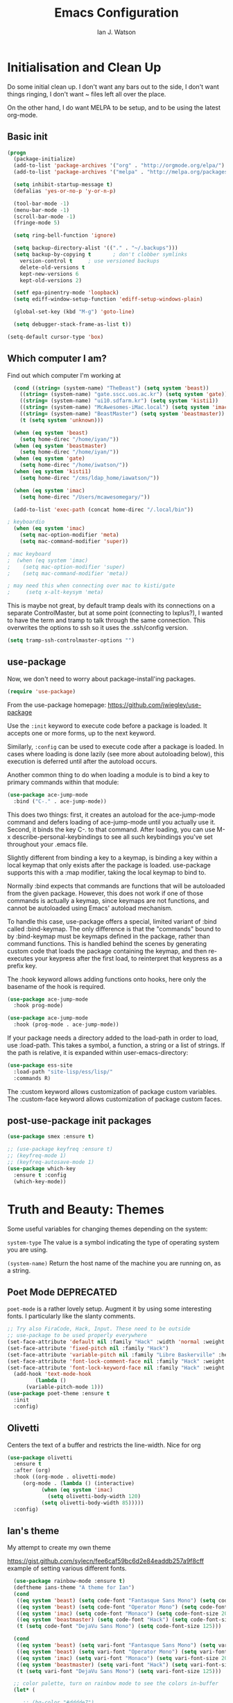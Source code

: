 #+TITLE: Emacs Configuration
#+AUTHOR: Ian J. Watson
#+PROPERTY: header-args :tangle emacs.el

# The property header above adds the tangle directive to all code
# blocks.

* Initialisation and Clean Up

Do some initial clean up. I don't want any bars out to the side, I
don't want things ringing, I don't want ~ files left all over the
place.

On the other hand, I do want MELPA to be setup, and to be using the
latest org-mode.

** Basic init

#+BEGIN_SRC emacs-lisp
  (progn
    (package-initialize)
    (add-to-list 'package-archives '("org" . "http://orgmode.org/elpa/") t)
    (add-to-list 'package-archives '("melpa" . "http://melpa.org/packages/"))

    (setq inhibit-startup-message t)
    (defalias 'yes-or-no-p 'y-or-n-p)

    (tool-bar-mode -1)
    (menu-bar-mode -1)
    (scroll-bar-mode -1)
    (fringe-mode 5)

    (setq ring-bell-function 'ignore)

    (setq backup-directory-alist '(("." . "~/.backups")))
    (setq backup-by-copying t		; don't clobber symlinks
	  version-control t		; use versioned backups
	  delete-old-versions t
	  kept-new-versions 6
	  kept-old-versions 2)

    (setf epa-pinentry-mode 'loopback)
    (setq ediff-window-setup-function 'ediff-setup-windows-plain)

    (global-set-key (kbd "M-g") 'goto-line)

    (setq debugger-stack-frame-as-list t))

  (setq-default cursor-type 'box)
#+END_SRC

** Which computer I am?

Find out which computer I'm working at

#+BEGIN_SRC emacs-lisp
  (cond ((string= (system-name) "TheBeast") (setq system 'beast))
	((string= (system-name) "gate.sscc.uos.ac.kr") (setq system 'gate))
	((string= (system-name) "ui10.sdfarm.kr") (setq system 'kisti1))
	((string= (system-name) "McAwesomes-iMac.local") (setq system 'imac))
	((string= (system-name) "BeastMaster") (setq system 'beastmaster))
	(t (setq system 'unknown)))

  (when (eq system 'beast)
    (setq home-direc "/home/iyan/"))
  (when (eq system 'beastmaster)
    (setq home-direc "/home/iyan/"))
  (when (eq system 'gate)
    (setq home-direc "/home/iwatson/"))
  (when (eq system 'kisti1)
    (setq home-direc "/cms/ldap_home/iawatson/"))

  (when (eq system 'imac)
    (setq home-direc "/Users/mcawesomegary/"))

  (add-to-list 'exec-path (concat home-direc "/.local/bin"))

; keyboardio
  (when (eq system 'imac)
    (setq mac-option-modifier 'meta)
    (setq mac-command-modifier 'super))

; mac keyboard
;  (when (eq system 'imac)
;    (setq mac-option-modifier 'super)
;    (setq mac-command-modifier 'meta))

; may need this when connecting over mac to kisti/gate
;     (setq x-alt-keysym 'meta)
#+END_SRC

This is maybe not great, by default tramp deals with its connections
on a separate ControlMaster, but at some point (connecting to
lxplus?), I wanted to have the term and tramp to talk through the same
connection. This overwrites the options to ssh so it uses the
.ssh/config version.

#+BEGIN_SRC emacs-lisp
(setq tramp-ssh-controlmaster-options "")
#+END_SRC

** use-package

Now, we don't need to worry about package-install'ing packages.

#+BEGIN_SRC emacs-lisp
(require 'use-package)
#+END_SRC

From the use-package homepage: https://github.com/jwiegley/use-package

Use the =:init= keyword to execute code before a package is loaded. It
accepts one or more forms, up to the next keyword.

Similarly, =:config= can be used to execute code after a package is
loaded. In cases where loading is done lazily (see more about
autoloading below), this execution is deferred until after the
autoload occurs.

Another common thing to do when loading a module is to bind a key to
primary commands within that module:

#+BEGIN_SRC emacs-lisp :tangle no
(use-package ace-jump-mode
  :bind ("C-." . ace-jump-mode))
#+END_SRC

This does two things: first, it creates an autoload for the
ace-jump-mode command and defers loading of ace-jump-mode until you
actually use it. Second, it binds the key C-. to that command. After
loading, you can use M-x describe-personal-keybindings to see all such
keybindings you've set throughout your .emacs file.

Slightly different from binding a key to a keymap, is binding a key within a local keymap that only exists after the package is loaded. use-package supports this with a :map modifier, taking the local keymap to bind to.

Normally :bind expects that commands are functions that will be autoloaded from the given package. However, this does not work if one of those commands is actually a keymap, since keymaps are not functions, and cannot be autoloaded using Emacs' autoload mechanism.

To handle this case, use-package offers a special, limited variant of :bind called :bind-keymap. The only difference is that the "commands" bound to by :bind-keymap must be keymaps defined in the package, rather than command functions. This is handled behind the scenes by generating custom code that loads the package containing the keymap, and then re-executes your keypress after the first load, to reinterpret that keypress as a prefix key.

The :hook keyword allows adding functions onto hooks, here only the basename of the hook is required.
#+BEGIN_SRC emacs-lisp :tangle no
(use-package ace-jump-mode
  :hook prog-mode)

(use-package ace-jump-mode
  :hook (prog-mode . ace-jump-mode))
#+END_SRC

If your package needs a directory added to the load-path in order to load, use :load-path. This takes a symbol, a function, a string or a list of strings. If the path is relative, it is expanded within user-emacs-directory:

#+BEGIN_SRC emacs-lisp :tangle no
(use-package ess-site
  :load-path "site-lisp/ess/lisp/"
  :commands R)
#+END_SRC

The :custom keyword allows customization of package custom variables.
The :custom-face keyword allows customization of package custom faces.

** post-use-package init packages

#+BEGIN_SRC emacs-lisp
  (use-package smex :ensure t)

  ;; (use-package keyfreq :ensure t)
  ;; (keyfreq-mode 1)
  ;; (keyfreq-autosave-mode 1)
  (use-package which-key
    :ensure t :config
    (which-key-mode))
#+END_SRC
  
* Truth and Beauty: Themes

Some useful variables for changing themes depending on the system:

=system-type= The value is a symbol indicating the type of operating
system you are using.

=(system-name)= Return the host name of the machine you are running
on, as a string.

** Poet Mode DEPRECATED

=poet-mode= is a rather lovely setup. Augment it by using some
interesting fonts. I particularly like the slanty comments.

#+BEGIN_SRC emacs-lisp :tangle no
  ;; Try also FiraCode, Hack, Input. These need to be outside
  ;; use-package to be used properly everywhere
  (set-face-attribute 'default nil :family "Hack" :width 'normal :weight 'regular :height 250)
  (set-face-attribute 'fixed-pitch nil :family "Hack")
  (set-face-attribute 'variable-pitch nil :family "Libre Baskerville" :height 250)
  (set-face-attribute 'font-lock-comment-face nil :family "Hack" :weight 'normal :slant 'italic :height 250)
  (set-face-attribute 'font-lock-keyword-face nil :family "Hack" :weight 'normal :slant 'normal :height 250)
    (add-hook 'text-mode-hook
	       (lambda ()
		(variable-pitch-mode 1)))
  (use-package poet-theme :ensure t
    :init
    :config)
#+END_SRC

** Olivetti

Centers the text of a buffer and restricts the line-width. Nice for org

#+BEGIN_SRC emacs-lisp :tangle no
  (use-package olivetti
    :ensure t
    :after (org)
    :hook ((org-mode . olivetti-mode)
	   (org-mode . (lambda () (interactive)
			 (when (eq system 'imac)
			   (setq olivetti-body-width 120)
			 (setq olivetti-body-width 85)))))
    :config)
#+END_SRC

** Ian's theme

My attempt to create my own theme

https://gist.github.com/sylecn/fee6caf59bc6d2e84eaddb257a9f8cff
example of setting various different fonts.

#+BEGIN_SRC emacs-lisp
    (use-package rainbow-mode :ensure t)
    (deftheme ians-theme "A theme for Ian")
    (cond 
     ((eq system 'beast) (setq code-font "Fantasque Sans Mono") (setq code-font-size 280))
     ((eq system 'beast) (setq code-font "Operator Mono") (setq code-font-size 280))
     ((eq system 'imac) (setq code-font "Monaco") (setq code-font-size 200))
     ((eq system 'beastmaster) (setq code-font "Hack") (setq code-font-size 150))
     (t (setq code-font "DejaVu Sans Mono") (setq code-font-size 125)))

    (cond
     ((eq system 'beast) (setq vari-font "Fantasque Sans Mono") (setq vari-font-size 280))
     ((eq system 'beast) (setq vari-font "Operator Mono") (setq vari-font-size 280))
     ((eq system 'imac) (setq vari-font "Monaco") (setq vari-font-size 200))
     ((eq system 'beastmaster) (setq vari-font "Hack") (setq vari-font-size 150))
     (t (setq vari-font "DejaVu Sans Mono") (setq vari-font-size 125)))

    ;; color palette, turn on rainbow mode to see the colors in-buffer
    (let* (

	   ;; (bg-color "#dddde7")
	   ;; (bg-color-dark "#ccccd7")
	   ;; (bg-color-very-dark "#777797")
	   ;; (bg-color-light "#e5e5f5")
	   ;; (fg-color "#222266")
	   ;; (fg-color-light "#444488")
	   ;; (fg-color-dark "#000055")
	   ;; (fg-color-very-dark "#000022")

	   ;(fg-color "#dddde7")
	   ;(fg-color-dark "#ccccd7")
	   ;(fg-color-very-dark "#777797")
	   ;(fg-color-light "#e5e5f5")
	   ;(bg-color "#222266")
	   ;(bg-color-light "#444488")
	   ;(bg-color-dark "#000055")
	   ;(bg-color-very-dark "#000022")

	   ;; (bg-color (if (eq system 'imac) "#a1cfa1" "#ddefdd"))
	   ;; (bg-color-dark "#ccd7cc")
	   ;; (bg-color-very-dark "#779777")
	   ;; (bg-color-light (if (eq system 'imac) "#bfe3bf" "#e5f5e5"))
	   ;; (fg-color (if (eq system 'imac) "#111166" "#222266"))
	   ;; (fg-color-light (if (eq system 'imac) "#222266" "#444488"))
	   ;; (fg-color-dark "#000055")
	   ;; (fg-color-very-dark "#000022")

	   (bg-color (if (eq system 'imac) "#a1a1a1" "#c4c4c4"))
	   (bg-color-dark "#cccccc")
	   (bg-color-very-dark "#777777")
	   (bg-color-light (if (eq system 'imac) "#bfbfbf" "#d5d5d5"))
	   (fg-color (if (eq system 'imac) "#111166" "#121266"))
	   (fg-color-light (if (eq system 'imac) "#222266" "#444488"))
	   (fg-color-dark "#000044")
	   (fg-color-very-dark "#000022")

	   (verb-color "#888860")
	   (mid-color "#4f7f30")
	   (contrast-color "#992222")
	   (highlight-color "#447799")
	   (success-color "#55bb22")
	  )
      (custom-theme-set-faces
       'ians-theme

       ;; basic colors
       `(default ((t (:foreground ,fg-color :background ,bg-color :weight light))))
       `(header-line ((t (:foreground ,fg-color-dark :background ,bg-color :weight bold :slant italic))))
       `(cursor ((t (:foreground ,mid-color :background ,mid-color))))
       `(button ((t (:underline t))))
       `(fringe ((t (:foreground ,bg-color :background ,bg-color))))
       `(link ((t (:foreground ,highlight-color))))
       `(link ((t (:foreground ,highlight-color :slant oblique :underline t))))
       `(region ((t (:background ,bg-color-dark))))
       `(success ((t (:foreground ,success-color :weight bold))))
       `(warning ((t (:foreground ,contrast-color :weight bold))))
       `(highlight ((t (:foreground ,highlight-color :weight semi-bold))))

       ;; modeline
       `(mode-line ((t (:foreground ,fg-color :background ,bg-color :weight semi-bold :slant italic :box (:line-width 3 :color ,bg-color)))))
       `(mode-line-inactive ((t (:foreground ,fg-color :background ,bg-color :weight normal :slant normal :box (:line-width 3 :color ,bg-color)))))
       `(menu ((t (:foreground ,fg-color :backgroudn ,bg-color))))
       `(minibuffer-prompt ((t (:foreground ,fg-color :background ,bg-color))))

       ;; show-paren
       `(show-paren-match ((t (:foreground ,fg-color :background ,bg-color-dark :weight normal))))

       ;; font-lock
       `(font-lock-builtin-face ((t (:foreground ,fg-color :weight light :slant italic))))
       `(font-lock-comment-face ((t (:foreground ,fg-color-light :weight light :slant italic))))
       ;; `(font-lock-comment-delimiter-face ((t (:foreground ,zenburn-green-2))))
       ;; `(font-lock-constant-face ((t (:foreground ,zenburn-green+4))))
       `(font-lock-doc-face ((t (:foreground ,fg-color-light))))
       `(font-lock-function-name-face ((t (:foreground ,fg-color-dark))))
       `(font-lock-keyword-face ((t (:foreground ,mid-color :weight normal))))
       ;; `(font-lock-negation-char-face ((t (:foreground ,zenburn-yellow :weight bold))))
       ;; `(font-lock-preprocessor-face ((t (:foreground ,zenburn-blue+1))))
       ;; `(font-lock-regexp-grouping-construct ((t (:foreground ,zenburn-yellow :weight bold))))
       ;; `(font-lock-regexp-grouping-backslash ((t (:foreground ,zenburn-green :weight bold))))
       `(font-lock-string-face ((t (:foreground ,fg-color-light :weight normal :slant italic))))
       `(font-lock-type-face ((t (:foreground ,contrast-color))))
       `(font-lock-variable-name-face ((t (:foreground ,highlight-color))))
       `(font-lock-warning-face ((t (:foreground ,contrast-color :weight bold))))

       ;; org-mode
       `(org-level-1 ((t (:slant italic :weight bold))))
       `(org-level-2 ((t (:weight bold :inherit default))))
       `(org-date ((t (:underline t :slant italic :inherit default))))
       `(org-block ((t (:background ,bg-color-light :family ,code-font))))
       `(org-document-info-keyword ((t (:slant italic :foreground ,bg-color-very-dark :family ,code-font))))
       `(org-meta-line ((t (:background ,bg-color-dark :weight bold :family ,code-font))))
       `(org-table ((t (:background ,bg-color-light :weight normal :family ,code-font))))
       `(org-block-end-line ((t (:background ,bg-color-dark :weight bold :family ,code-font))))
       `(org-block-begin-line ((t (:background ,bg-color-dark :weight bold :family ,code-font))))
       `(org-verbatim ((t (:foreground ,verb-color :weight extra-light))))

       ;; comint
       `(comint-highlight-prompt ((t (:weight bold :slant normal))))
       `(comint-highlight-input ((t (:weight normal :slant italic))))

      ;; dired
	`(dired-directory ((t (:foreground ,contrast-color))))
       )
      (set-face-attribute 'variable-pitch nil :family vari-font :height vari-font-size)
      (set-face-attribute 'default nil :family code-font :height code-font-size) 
      ;; (set-face-attribute 'tooltip nil :family code-font :height 280)
      ;; (set-face-attribute 'fixed-pitch nil :family code-font)
      ;; (set-face-attribute 'font-lock-comment-face nil :family code-font)
      ;; (set-face-attribute 'font-lock-keyword-face nil :family code-font)
      ;; (set-face-attribute 'org-block nil :family code-font :height 280)

      )

  (add-hook 'text-mode-hook
	    (lambda ()
	      (variable-pitch-mode 1)))

  (custom-theme-set-variables
   'ians-theme
   )

  (provide-theme 'ians-theme)
#+END_SRC

#+BEGIN_SRC emacs-lisp
  ;; (add-to-list 'custom-theme-load-path "/home/iyan/Dropbox/dot-files")
  ;; (load-theme 'ians-theme t)
#+END_SRC

Some helper functions

#+BEGIN_SRC emacs-lisp
    (defun show-face-at-point ()
      (interactive)
      (message "%s" (face-at-point)))
    (blink-cursor-mode 0)
#+END_SRC

Resources:
- http://emacsfodder.github.io/blog/notes-on-deftheme/

** Buffer face mode testing

https://stackoverflow.com/questions/23142699/in-gnu-emacs-how-to-set-background-color-by-mode

You could add this as a hook for per-mode backgrounds. Don't do it in
org-mode, it interferes with all the other goodness, like
source-buffers. I would say, setup ians-theme for org-mode, then add
any per-mode coloring here.

#+BEGIN_SRC emacs-lisp :tangle no
(defun buffer-background-red ()
  (interactive)
  (setq buffer-face-mode-face `(:background "#ccccff"))
  (buffer-face-mode 1))
#+END_SRC

There's also this, which seems more understandable:

#+BEGIN_SRC emacs-lisp :tangle no
  ; Define a face
  (defface purple-haze '((t :background "#ccccff")) "Purple haze")
  ; Then add a hook to the mode of your choice:
  (add-hook 'python-mode-hook
	    (lambda () ; face-remap-add-relative is where the magic happens
	      (face-remap-add-relative 'default 'purple-haze)))
#+END_SRC

* Dired

From the manual:

```If non-nil, Dired tries to guess a default target directory.
This means: if there is a Dired buffer displayed in the next
window, use its current directory, instead of this Dired buffer’s
current directory.```

#+BEGIN_SRC emacs-lisp
  (setq dired-dwim-target t)
#+END_SRC

Subtree: can't live without it.

#+BEGIN_SRC emacs-lisp
  (use-package dired-subtree :ensure t
    :after dired
    :bind (("C-x C-d" . dired-jump) 
	   :map dired-mode-map
	   ("<tab>" . dired-subtree-toggle)
	   ("<backtab>" . #'dired-subtree-cycle))
    :config
    (setq dired-listing-switches "-alh")
    (set-face-background 'dired-subtree-depth-1-face "#bbaaaa")
    (set-face-background 'dired-subtree-depth-2-face "#aaaa99")
    (set-face-background 'dired-subtree-depth-3-face "#aa99aa")
    (set-face-background 'dired-subtree-depth-4-face "#aabbbb")
    (set-face-background 'dired-subtree-depth-5-face "#babbaa")
    (set-face-background 'dired-subtree-depth-6-face "#cacbbb"))
#+END_SRC

* Magit

The king of all git viewers.

#+BEGIN_SRC emacs-lisp
  (use-package magit :ensure t
    :bind (("C-x g" . magit-status))
    :config
    ;; Using github, etc from magit
    (use-package forge :ensure t))
#+END_SRC

* Ivy

Navigation the right way.

Some hints:
- After =C-x C-f= for find-file, you can use =M-n= to basically run
  =ffap=
  + =M-n= in an ivy completion context is actually for the next
    history item, since when we start, there is no next in the
    history, it tries to "predict" the history by guessing you wanted
    the thing-at-point.
  + This is a general [[https://oremacs.com/2016/02/15/counsel-ffap/][ivy feature]], so works in =swiper= too to swipe
    the thing at point

#+BEGIN_SRC emacs-lisp
  (use-package ivy :ensure t
    :bind (("C-s" . swiper)
	   ("M-x" . counsel-M-x)
	   ("C-x C-f" . counsel-find-file)
	   ("C-x b" . ivy-switch-buffer)
	   ("<f1> f" . counsel-describe-function)
	   ("<f1> v" . counsel-describe-variable)
	   ("<f1> l" . counsel-find-library)
	   ("<f2> i" . counsel-info-lookup-symbol)
	   ("<f2> u" . counsel-unicode-char)
	   ("C-c k" . counsel-rg)
	   ("M-y" . counsel-yank-pop)
	   :map swiper-map
	   ("M-c" . swiper-mc-fixed)
	   :map read-expression-map
	   ("C-r" . counsel-expression-history))

    :config
    (defun swiper-mc-fixed ()
      (interactive)
      (setq swiper--current-window-start nil)
      (swiper-mc))
    (use-package ivy-hydra :ensure t)
    (use-package counsel :ensure t)
    (ivy-mode 1)
    (setq ivy-use-virtual-buffers t)
    (setq ivy-count-format "(%d/%d) ")
    (setq counsel-rg-base-command "rg -S --no-heading --line-number --color never %s .")

    (use-package ivy-xref :ensure t
      :config (setq xref-show-xrefs-function #'ivy-xref-show-xrefs))
  
    ;; Insert the file name into the buffer instead of opening it
    (defun ivy-insert-action (x)
      (with-ivy-window
	(insert x)))
    (ivy-set-actions t '(("i" ivy-insert-action "insert"))))
#+END_SRC

=ivy-rich= adds information about buffers/files

#+BEGIN_SRC emacs-lisp
  (use-package ivy-rich
    :ensure t
    :config
    (ivy-rich-mode 1)
    (setq
     ivy-virtual-abbreviate 'full
     ivy-rich-switch-buffer-align-virtual-buffer t
     ivy-rich-path-style 'abbrev))
#+END_SRC

* Avy

#+BEGIN_SRC emacs-lisp
(use-package avy :ensure t
  :bind
  ("<XF86Tools>" . avy-goto-char)
  ("<f13>" . avy-goto-char)
  :config
  (use-package key-chord :ensure t)
  (use-package ace-window :ensure t)
  
  (key-chord-mode 1)
  (setq key-chord-two-keys-delay 0.02)
  (key-chord-define-global "xg" 'magit-status)
  (key-chord-define-global "qe" 'avy-goto-word-or-subword-1)
  (key-chord-define-global "qw" 'avy-goto-char)
  (key-chord-define-global ";'" 'other-window)
;;  (key-chord-define-global ",." 'delete-other-windows)
  (key-chord-define-global "zx" 'counsel-M-x)
  (key-chord-define-global "]\\" 'ace-window))
#+END_SRC

* pdf-tools

#+BEGIN_SRC emacs-lisp
(unless (eq system 'gate)
  (use-package pdf-tools :ensure t
    :config
    (pdf-tools-install)))
#+END_SRC

* Multiple Cursors

#+BEGIN_SRC emacs-lisp
(use-package multiple-cursors :ensure t
  :config
  (global-set-key (kbd "C->") 'mc/mark-next-like-this)
  (setq mc/always-run-for-all t) ; stop asking me you bastard
  (setq mc/list-file "~/.emacs.d/.mc-lists.el"))
#+END_SRC

* Shell

#+BEGIN_SRC emacs-lisp
(use-package shx :ensure t :config
  (shx-global-mode 1)
  (defun shx-cmd-git (_args)
    "(SAFE) Open magit in the current directory"
    (magit-status-internal default-directory)))
#+END_SRC

* geiser: scheme

#+BEGIN_SRC emacs-lisp
  (use-package geiser :ensure t
    ;; :bind (:map geiser-mode-map
    ;; 		("C-<tab>" . company-complete))
    :config
    (setq geiser-active-implementations '(guile chicken)))

  ; (setq geiser-active-implementations '(pyscm guile chicken))
#+END_SRC

* Org

#+BEGIN_SRC emacs-lisp
    (use-package org
      :bind (("C-c l" . org-store-link)
	     ("C-c a" . org-agenda)
	     ("C-c t" . org-capture)
	     ("C-c b" . org-iswitchb)
	     :map org-mode-map
	     ("C-;" . org-toggle-inline-images)
	     ("C-c e" . org-export-dispatch)
	     ("C-c C-x a" . org-archive-subtree-default)
	     ("C-c C-x C-a" . org-toggle-archive-tag)
	     ("C-c C-x t" . org-todo)

	     ("C-c p" . org-beamer-export-to-pdf))
      :init ;; minor modes get preference when searching bindings, get rid of some we don't want
      (require 'flyspell)
      (unbind-key "C-;" flyspell-mode-map)
      :config
      (unless (eq system 'gate)
	(setq
	 org-default-notes-file "~/Dropbox/org/inbox.org"
	 org-agenda-files '("~/Dropbox/org/" "~/Dropbox/2017-korea/org")
	 org-directory "/home/iyan/Dropbox/org"))
      (setq
       org-latex-images-centered nil
       org-export-use-babel t
       org-confirm-babel-evaluate nil
       org-support-shift-select t)

      ; override default emacs behaviour on mac
      (add-to-list 'org-file-apps '(directory . emacs))

      (require 'ox-beamer)
      (setq org-latex-images-centered nil)

      (add-to-list 'image-type-file-name-regexps '("\\.pdf\\'" . imagemagick))
      (add-to-list 'image-file-name-extensions "pdf")
      (setq imagemagick-types-inhibit (remove 'PDF imagemagick-types-inhibit))
      (setq org-image-actual-width 600)
      (add-hook 'org-mode-hook 'flyspell-mode)
  ;    (add-hook 'org-mode-hook (lambda () (interactive) (setq cursor-type '(bar . 4))))

      (org-add-link-type
       "color" nil
       (lambda (path desc format)
	 (cond
	  ((eq format 'html)
	   (format "<span style=\"color:%s;\">%s</span>" path desc))
	  ((eq format 'latex)
	   (format "{\\color{%s}%s}" path desc)))))

      (use-package ob-ipython :ensure t)
      (org-babel-do-load-languages
       'org-babel-load-languages
       '((emacs-lisp . t)
	 (python . t)
	 (ipython . t)
	 (ditaa . t)
	 (dot . t)
	 (plantuml . t)
	 (gnuplot . t)
	 ;; (nim . t)
					    ;(sh . t)
	 (org . t)
	 ;(hy . t)
	 (scheme . t)
					    ;(julia . t)
	 (latex . t)))

      (add-to-list 'org-structure-template-alist
		   `("r" ,(concat "#+BEGIN_SRC python :session root :results file :exports results\n"
				  "?\n"
				  "#+END_SRC\n"
				  "#+ATTR_LATEX: :width 0.4\\textwidth\n"
				  "#+RESULTS:\n[[file:]]\n")))

      (use-package deft :ensure t)
      (setq org-src-preserve-indentation nil))
#+END_SRC

#+BEGIN_SRC emacs-lisp
    ; wget https://github.com/sabof/org-bullets/raw/master/org-bullets.el
    (when (member system '(gate kisti1)) (add-to-list 'load-path (concat home-direc "dot-files/")))
    (when (eq system 'imac) (add-to-list 'load-path (concat home-direc "Dropbox/dot-files/")))
    (when (eq system 'beastmaster) (add-to-list 'load-path (concat home-direc "Dropbox/dot-files/")))
    (require 'org-bullets)
    (setq org-bullets-bullet-list
          '("✽" "✾" "❀" "❁")
	  ;'("◉" "⦾" "•")
	  )
    (add-hook 'org-mode-hook 'org-bullets-mode)
#+END_SRC

#+BEGIN_SRC emacs-lisp :tangle no
(use-package poly-org :ensure t)
#+END_SRC

* Mu4e

#+BEGIN_SRC emacs-lisp
  (unless (eq system 'imac) (require 'secrets))
  (add-to-list 'load-path "~/install/mu/mu4e")
  (use-package mu4e
    :if (eq system 'beast)
    :bind (("<f12>" . mu4e)
	   ("C-0" . mu4e))
    :config
    (require 'org-mu4e)
    (require 'smtpmail)
    (setq
     mu4e-mu-binary "~/install/mu/mu/mu"
     mu4e-maildir "~/.mail"
     mu4e-trash-folder "/cern/Deleted Items"
     mu4e-refile-folder "/Archive"
     mu4e-get-mail-command "true"
     ;; mu4e-update-interval 300 ;; second
     mu4e-compose-signature-auto-include nil
     mu4e-view-show-images t
     mu4e-view-show-addresses t
     mu4e-attachment-dir "~/Downloads"
     mu4e-use-fancy-chars t
     mu4e-sent-folder "/cern/Sent Items"
     mu4e-drafts-folder "/cern/Drafts"
     smtpmail-stream-type 'starttls
     smtpmail-smtp-service 587
     user-mail-address "ian.james.watson@cern.ch"
     smtpmail-default-smtp-server "smtp.cern.ch"
     smtpmail-local-domain "cern.ch"
     smtpmail-smtp-user "iawatson"
     smtpmail-smtp-server "smtp.cern.ch"
     mu4e-context-policy 'pick-first
     mu4e-compose-context-policy nil
     message-send-mail-function 'message-send-mail-with-sendmail
     ;; we substitute sendmail with msmtp
     sendmail-program "msmtp"
     starttls-use-gnutls t
     mu4e-html2text-command "w3m -dump -s -T text/html -o display_link_number=true")
    (setq mu4e-contexts
	  `(,(make-mu4e-context
	      :name "cern"
	      :enter-func (lambda () (mu4e-message "Entering cern context"))
	      :leave-func (lambda () (mu4e-message "Leaving cern context"))
	      ;; we match based on the contact-fields of the message
	      :match-func (lambda (msg)
			    (when msg
			      (mu4e-message-contact-field-matches msg
								  :to "ian.james.watson@cern.ch")))
	      :vars '((user-mail-address . "ian.james.watson@cern.ch")
		      (mu4e-sent-folder . "/cern/Sent Items")
		      (mu4e-drafts-folder . "/cern/Drafts")
		      (user-mail-address . "ian.james.watson@cern.ch")
		      (smtpmail-default-smtp-server . "smtp.cern.ch")
		      (smtpmail-local-domain . "cern.ch")
		      (smtpmail-smtp-user . "iawatson")
		      (smtpmail-smtp-server . "smtp.cern.ch")
		      (smtpmail-stream-type . starttls)
		      (smtpmail-smtp-service . 587)
		      (message-sendmail-extra-arguments . ("-a" "cern"))
		      (user-full-name . "Ian J. Watson")
		      (mu4e-compose-signature . (concat "Cheers,\n" "Ian\n"))))))
    )
#+END_SRC

Some help on setting up contexts:

#+BEGIN_SRC emacs-lisp :tangle no
  ,(make-mu4e-context
     :name "Work"
     :enter-func (lambda () (mu4e-message "Switch to the Work context"))
     ;; no leave-func
     ;; we match based on the maildir of the message
     ;; this matches maildir /Arkham and its sub-directories
     :match-func (lambda (msg)
		   (when msg
		     (string-match-p "^/Arkham" (mu4e-message-field msg :maildir))))
     :vars '( ( user-mail-address       . "aderleth@miskatonic.example.com" )
	      ( user-full-name          . "Alice Derleth" )
	      ( mu4e-compose-signature  .
		(concat
		  "Prof. Alice Derleth\n"
		  "Miskatonic University, Dept. of Occult Sciences\n")))))
		  

  ,(make-mu4e-context
     :name "Cycling"
     :enter-func (lambda () (mu4e-message "Switch to the Cycling context"))
     ;; no leave-func
     ;; we match based on the maildir of the message; assume all
     ;; cycling-related messages go into the /cycling maildir
     :match-func (lambda (msg)
		   (when msg
		     (string= (mu4e-message-field msg :maildir) "/cycling")))
     :vars '( ( user-mail-address       . "aderleth@example.com" )
	      ( user-full-name          . "AliceD" )
	      ( mu4e-compose-signature  . nil)))))
#+END_SRC

* C/C++ [also LSP, which includes python]

Eck, this is always a pain in the bottom. Try the LSP to do this.

** =eglot=

=eglot= is a lightweight LSP client. For C++ you'll need to use [[https://github.com/MaskRay/ccls][=ccls=]],
for python, it uses [[https://github.com/palantir/python-language-server][=pyls=]].

https://github.com/joaotavora/eglot

#+BEGIN_SRC emacs-lisp
(unless (eq system 'imac)
  (use-package eglot :ensure t
    :config
    (add-hook 'python-mode-hook (lambda ()
				  (interactive)
				  (local-set-key (kbd "M-n") #'flymake-goto-next-error)
				  (local-set-key (kbd "M-p") #'flymake-goto-prev-error)))
    (add-hook 'c++-mode-hook (lambda ()
			       (interactive)
			       (local-set-key (kbd "M-n") #'flymake-goto-next-error)
			       (local-set-key (kbd "M-p") #'flymake-goto-prev-error)))))

(when (eq system 'imac)
  (setq python-shell-interpreter "python3")
  (setenv "PYTHONPATH" ":~/install/root/build_root7/lib:"))
#+END_SRC

** RMSBolt

#+BEGIN_SRC emacs-lisp
(use-package rmsbolt :ensure t)
#+END_SRC

** OLD irony

#+BEGIN_SRC emacs-lisp :tangle no
  (use-package irony :ensure t
    :config
    (use-package irony-eldoc :ensure t)
    (use-package company-irony :ensure t)
    (eval-after-load 'company
      '(add-to-list 'company-backends 'company-irony))
    (require 'company)

    (add-hook 'c++-mode-hook 'irony-mode)
    (add-hook 'c-mode-hook 'irony-mode)
    (add-hook 'objc-mode-hook 'irony-mode)

    (add-hook 'c++-mode-hook 'irony-eldoc)
    (add-hook 'c-mode-hook 'irony-eldoc)
    (add-hook 'objc-mode-hook 'irony-eldoc)

    (add-hook 'c++-mode-hook 'company-mode)
    (add-hook 'c-mode-hook 'company-mode)
    (add-hook 'objc-mode-hook 'company-mode)

    (add-hook 'c++-mode-hook (lambda () (local-set-key (kbd "C-<tab>") 'company-complete)))
    (add-hook 'c-mode-hook (lambda () (local-set-key (kbd "C-<tab>") 'company-complete)))
    (add-hook 'objc-mode-hook (lambda () (local-set-key (kbd "C-<tab>") 'company-complete)))

    (add-hook 'irony-mode-hook 'irony-cdb-autosetup-compile-options))
#+END_SRC

* emacs-lisp

#+BEGIN_SRC 
(add-hook 'emacs-lisp-mode-hook (lambda ()
				  (company-mode 1)
				  (local-set-key (kbd "C-<tab>") 'company-complete)))
#+END_SRC

lispy, maybe with the new keyboard paredit will end up better?

#+BEGIN_SRC emacs-lisp
(use-package lispy :ensure t
  :hook (emacs-lisp-mode-hook . show-paren-mode)
  :config
  (add-hook 'emacs-lisp-mode-hook #'lispy-mode))
#+END_SRC

** CERN ROOT in emacs setup

My own personal nonsense to look at ROOT files in emacs and to run
plotting code. You'll have to have =pymacs= setup first for it to run.

#+BEGIN_SRC emacs-lisp

(unless (or (eq system 'gate) (eq system 'imac) (eq system 'beastmaster))
 (add-to-list 'load-path (concat home-direc ".emacs.d/lisp"))
 (require 'pymacs)
 (setq pymacs-load-path '("/Users/mcawesomegary/Dropbox/emacs-root"))
 (add-to-list 'pymacs-load-path "/Users/mcawesomegary/install/root/build_root7/lib")
 (add-to-list 'load-path "/Users/mcawesomegary/Dropbox/emacs-root")
 (unless (eq system 'gate) (require 'eroot)))
;; (load "~/.emacs.d/root-mode.el") ;; this was the old version
#+END_SRC

* golang

#+BEGIN_SRC emacs-lisp
  (use-package go-mode :ensure t
    :hook ((go-mode . go-eldoc-setup)
	   (go-mode . flycheck-mode))
    :config
    (setenv "GOPATH" "/home/iyan/go")
    (add-hook 'go-mode-hook (lambda ()
			      (set (make-local-variable 'company-backends) '(company-go))
			      (setq company-tooltip-limit 20)                      ; bigger popup window
			      (setq company-idle-delay .3)                         ; decrease delay before autocompletion popup shows
			      (setq company-echo-delay 0)                          ; remove annoying blinking
			      (setq company-begin-commands '(self-insert-command)) ; start autocompletion only after typing
			      (company-mode)))
    (add-hook 'go-mode-hook (lambda ()
			      (local-set-key (kbd "C-<tab>") 'company-complete)
			      (local-set-key (kbd "M-.") 'godef-jump)
			      (local-set-key (kbd "C-c C-d") 'godoc-at-point)
			      ))
    (add-hook 'before-save-hook #'gofmt-before-save)
    (setq gofmt-before-save t))

  (use-package company-go :ensure t :after (go-mode)
    :config)
  (use-package go-eldoc :ensure t :after (go-mode))
#+END_SRC

* Nim

#+BEGIN_SRC emacs-lisp
(use-package nim-mode :ensure t
  :config
  (add-to-list 'exec-path "~/install/Nim/bin")
  (setenv "PATH" (concat (getenv "PATH") ":~/install/Nim/bin"))
  (setenv "LD_LIBRARY_PATH" (concat (getenv "LD_LIBRARY_PATH") ":" (getenv "HOME") "/install/root/build_root/lib"))
  (require 'company)
  (add-hook 'nim-mode-hook 'nimsuggest-mode)
  (setq nimsuggest-path "~/install/Nim/bin/nimsuggest")
  (add-hook 'nimsuggest-mode-hook 'company-mode)
  (add-hook 'nimsuggest-mode-hook 'flymake-mode)
  (use-package ob-nim :ensure t))
#+END_SRC

* elfeed: rss reader

#+BEGIN_SRC emacs-lisp
(use-package elfeed-org :ensure t
  :config
  (setq elfeed-search-title-max-width 150)
  (elfeed-org)
  (setq rmh-elfeed-org-files (list "~/.emacs.d/elfeed.org")))
#+END_SRC

* Random ancillary modes
** Mingus (mpd-based music player)

#+BEGIN_SRC emacs-lisp
(use-package mingus :ensure t)
#+END_SRC

** sane-term

#+BEGIN_SRC emacs-lisp
(use-package sane-term :ensure t
  :bind (("C-x t" . sane-term)
	 ("C-x T" . sane-term-create))
  :config
  (add-hook 'term-mode-hook (lambda () (interactive) (local-set-key (kbd "C-c C-l") 'sane-term-mode-toggle))))
#+END_SRC

** zig mode

#+BEGIN_SRC emacs-lisp
(use-package zig-mode :ensure t
  :config
  (autoload 'zig-mode "zig-mode" nil t)
  (add-to-list 'auto-mode-alist '("\\.zig\\'" . zig-mode)))
#+END_SRC

* Startup buffers

#+BEGIN_SRC emacs-lisp
(org-toggle-sticky-agenda t)
(defun ijw-agenda ()
  (interactive)
  (delete-other-windows)
  (org-agenda-list)
  (org-todo-list))
(global-set-key (kbd "<f10>") 'ijw-agenda)
(when (eq system 'beast) (ijw-agenda))
;; ## added by OPAM user-setup for emacs / base ## 56ab50dc8996d2bb95e7856a6eddb17b ## you can edit, but keep this line
; (load "/home/iyan/.opam/4.06.1/share/emacs/site-lisp/tuareg-site-file")
(when (eq system 'beast) (require 'opam-user-setup "~/.emacs.d/opam-user-setup.el"))
;; ## end of OPAM user-setup addition for emacs / base ## keep this line
#+END_SRC

* exwm

Setup for the laptop only.
https://github.com/ch11ng/exwm

#+BEGIN_SRC emacs-lisp
  (when (eq system 'beast)
    (add-to-list 'load-path "/Users/mcawesomegary/.emacs.d/lisp/xelb")
    (require 'xcb)
    (add-to-list 'load-path "/Users/mcawesomegary/.emacs.d/lisp/exwm")
    (require 'exwm)
    (require 'exwm-config)
    (require 'desktop-environment)
    (desktop-environment-mode)
  
    (setq desktop-environment-brightness-normal-increment "5%+")
    (setq desktop-environment-brightness-normal-decrement "5%-")
    (setq desktop-environment-brightness-small-increment "1%+")
    (setq desktop-environment-brightness-small-decrement "1%-")
  
    (setq display-time-format "%l:%M %p %a %d/%m/%Y")
    (display-time-mode 1)
    (setq battery-mode-line-format " -- %b%p %L")
    (display-battery-mode)
  
    ;; this seems to work sometimes?
    (require 'exwm-systemtray)
    (exwm-systemtray-enable)
  
    ;; Set the initial workspace number.
    (setq exwm-workspace-number 4)
    ;; Make class name the buffer name
    (add-hook 'exwm-update-class-hook
	      (lambda () (exwm-workspace-rename-buffer exwm-class-name)))
  
    ;; commands
    (exwm-input-set-key (kbd "s-p") 'counsel-linux-app)
    (exwm-input-set-key (kbd "s-s") 'ansi-term)
    (exwm-input-set-key (kbd "s-r") #'exwm-reset)
    (exwm-input-set-key (kbd "s-w") #'exwm-workspace-switch)
    (dotimes (i 10)
      (exwm-input-set-key (kbd (format "s-%d" i))
			  `(lambda ()
			     (interactive)
			     (exwm-workspace-switch-create ,i))))
    ;; 's-l': Launch application
    (exwm-input-set-key (kbd "s-l")
			(lambda (command)
			  (interactive (list (read-shell-command "$ ")))
			  (start-process-shell-command command nil command)))
    ;; Line-editing shortcuts
    (setq exwm-input-simulation-keys
	  '(([?\C-b] . [left])
	    ([?\C-f] . [right])
	    ([?\C-p] . [up])
	    ([?\C-n] . [down])
	    ([?\C-a] . [home])
	    ([?\C-e] . [end])
	    ([?\M-v] . [prior])
	    ([?\C-v] . [next])
	    ([?\C-d] . [delete])
	    ([?\C-k] . [S-end delete])))
    ;; Enable EXWM
    (exwm-enable))
#+END_SRC


Moving around windows:

#+BEGIN_SRC emacs-lisp
(when (eq system 'beast)
 (exwm-input-set-key (kbd "s-<right>") 'windmove-right)
 (exwm-input-set-key (kbd "s-<left>") 'windmove-left)
 (exwm-input-set-key (kbd "s-<up>") 'windmove-up)
 (exwm-input-set-key (kbd "s-<down>") 'windmove-down))

(when (eq system 'beast)
 (push (elt (kbd "s-<right>") 0) exwm-input-prefix-keys)
 (push (elt (kbd "s-<left>") 0) exwm-input-prefix-keys)
 (push (elt (kbd "s-<up>") 0) exwm-input-prefix-keys)
 (push (elt (kbd "s-<down>") 0) exwm-input-prefix-keys))
#+END_SRC

* Keyboardio.el

For details on the setup see:
https://github.com/algernon/kaleidoscope.el
(note the firmware setup guide is outdated)

#+BEGIN_SRC emacs-lisp
(when (eq system 'imac) (add-to-list 'load-path "/Users/mcawesomegary/Documents/Arduino/Model01-Firmware/kaleidoscope.el/"))

(if (or (eq system 'imac) (eq system 'beast))
 (use-package kaleidoscope
  :load-path "/Users/mcawesomegary/Arduino/Model01-Firmware/kaleidoscope.el/"
  :config))

#+END_SRC

A hook for compilation, basically stolen from kaleidoscope-evil-state-flash.

#+BEGIN_SRC emacs-lisp
    (defun ijw/on-compile-done (buffer msg)
      (if (string-match "^finish" msg)	; (setq msg "abc")
	  (kaleidoscope-send-command :led/setAll (kaleidoscope-color-to-rgb "#00FF00"))
	(kaleidoscope-send-command :led/setAll (kaleidoscope-color-to-rgb "#ff0000")))
      (run-at-time "1" nil (lambda () (kaleidoscope-send-command :led/setAll (kaleidoscope-color-to-rgb "#000000")))))

  (defun ijw/kaleidoscope-setup ()
    (interactive)
    (kaleidoscope-start)
    (add-hook 'compilation-finish-functions 'ijw/on-compile-done))
  (defun ijw/kaleidoscope-teardown ()
    (interactive)
    (kaleidoscope-quit)
    (remove-hook 'compilation-finish-functions 'ijw/on-compile-done))
#+END_SRC

* global key bindings, particularly for keyboardio

  #+BEGIN_SRC emacs-lisp
  (global-set-key (kbd "C-x f") 'counsel-find-file)
  (global-set-key (kbd "C-x s") 'save-buffer)
  (global-set-key (kbd "C-c c") 'compile)
  (global-set-key (kbd "C-x d") 'dired-jump)
  (global-set-key (kbd "C-x C-d") 'dired)
  (global-set-key (kbd "<home>") 'company-complete)
  (use-package expand-region :ensure t)
  (global-set-key (kbd "C-=") 'er/expand-region)
  (global-set-key (kbd "M-s-e") 'eval-region)

  ;; the following are mapped to prefix layers on backspace and space
  ;; respectively. They're suppose to do the deletion/whitespace
  ;; equivalent of the vim "hjkl" movement commands (shifted by 1 key
  ;; so we can stay on the home position)
  (bind-keys :map global-map
	     :prefix-map deletion-key-map
	     :prefix "M-s-d"
	     ("j" . backward-delete-char-untabify)
	     (";" . delete-forward-char)
	     ("k" . kill-visual-line)
  	     ("l" . (lambda () (interactive) (kill-visual-line 0)))
	     ("h" . undo)
	     ;; this should really be kill paragraph
	     ("i" . backward-kill-word)
	     ("o" . kill-word)
	     ("u" . backward-kill-word)
	     ("p" . kill-word)
	     )

  (bind-keys :map global-map
	     :prefix-map whitespace-key-map
	     :prefix "M-s-w"
	     ("j" . (lambda () (interactive) (insert " ") (left-char)))
	     (";" . (lambda () (interactive) (insert " ")))
	     ("k" . newline)
  	     ("l" . open-line)
	     ("h" . undo))
  #+END_SRC
(read-key)

* Postscript: Setting up This File

The following tangles this very file after save, so all you need to
put in your config is =(load-file "~/Dropbox/dot-files/emacs.el")=

#+BEGIN_SRC emacs-lisp
  (defun my/tangle-on-save-emacs-config-org-file ()
    (when (or (string= buffer-file-name (file-truename "~/Dropbox/dot-files/emacs.org"))
	      (string= buffer-file-name (concat home-direc "dot-files/emacs.org")))
      (org-babel-tangle)))
  (add-hook 'after-save-hook #'my/tangle-on-save-emacs-config-org-file)
#+END_SRC

Maybe also add =(custom-set-variables)= above it so that the theme
code can be added before the load.

* Fullscreen

#+BEGIN_SRC emacs-lisp
(when (eq system 'imac)
  (toggle-frame-fullscreen))
#+END_SRC

